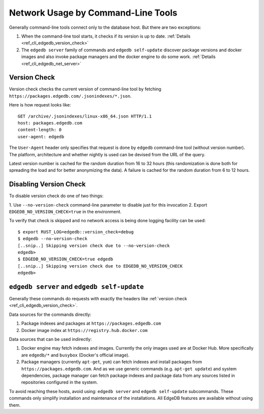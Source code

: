 .. _ref_cli_edgedb_network:

===================================
Network Usage by Command-Line Tools
===================================

Generally command-line tools connect only to the database host. But
there are two exceptions:

1. When the command-line tool starts, it checks if its version is up to
   date. :ref:`Details <ref_cli_edgedb_version_check>`
2. The ``edgedb server`` family of commands and ``edgedb self-update``
   discover package versions and docker images and also invoke package
   managers and the docker engine to do some work.
   :ref:`Details <ref_cli_edgedb_net_server>`


.. _ref_cli_edgedb_version_check:

Version Check
=============

Version check checks the current version of command-line tool by fetching
``https://packages.edgedb.com/.jsonindexes/*.json``.

Here is how request looks like::

    GET /archive/.jsonindexes/linux-x86_64.json HTTP/1.1
    host: packages.edgedb.com
    content-length: 0
    user-agent: edgedb

The ``User-Agent`` header only specifies that request is done by
``edgedb`` command-line tool (without version number). The platform,
architecture and whether nightly is used can be devised from the URL of
the query.

Latest version number is cached for the random duration from 16 to 32
hours (this randomization is done both for spreading the load and for
better anonymizing the data). A failure is cached for the random
duration from 6 to 12 hours.


Disabling Version Check
=======================

To disable version check do one of two things:

1. Use ``--no-version-check`` command-line parameter to disable just
for this invocation
2. Export ``EDGEDB_NO_VERSION_CHECK=true`` in the environment.

To verify that check is skipped and no network access is being done
logging facility can be used::

   $ export RUST_LOG=edgedb::version_check=debug
   $ edgedb --no-version-check
   [..snip..] Skipping version check due to --no-version-check
   edgedb>
   $ EDGEDB_NO_VERSION_CHECK=true edgedb
   [..snip..] Skipping version check due to EDGEDB_NO_VERSION_CHECK
   edgedb>


.. _ref_cli_edgedb_net_server:

``edgedb server`` and ``edgedb self-update``
============================================

Generally these commands do requests with exactly the headers
like :ref:`version check <ref_cli_edgedb_version_check>`.

Data sources for the commands directly:

1. Package indexes and packages at ``https://packages.edgedb.com``
2. Docker image index at ``https://registry.hub.docker.com``

Data sources that can be used indirectly:

1. Docker engine may fetch indexes and images. Currently the only
   images used are at Docker Hub. More specifically
   are ``edgedb/*`` and ``busybox`` (Docker's official image).
2. Package managers (currently ``apt-get``, ``yum``) can fetch indexes
   and install packages from ``https://packages.edgedb.com``. And
   as we use generic commands (e.g. ``apt-get update``) and system
   dependencies, package manager can fetch package indexes and package
   data from any sources listed in repositories configured in the
   system.

To avoid reaching these hosts, avoid using: ``edgedb server`` and
``edgedb self-update`` subcommands. These commands only simplify
installation and maintenance of the installations. All EdgeDB features
are available without using them.
